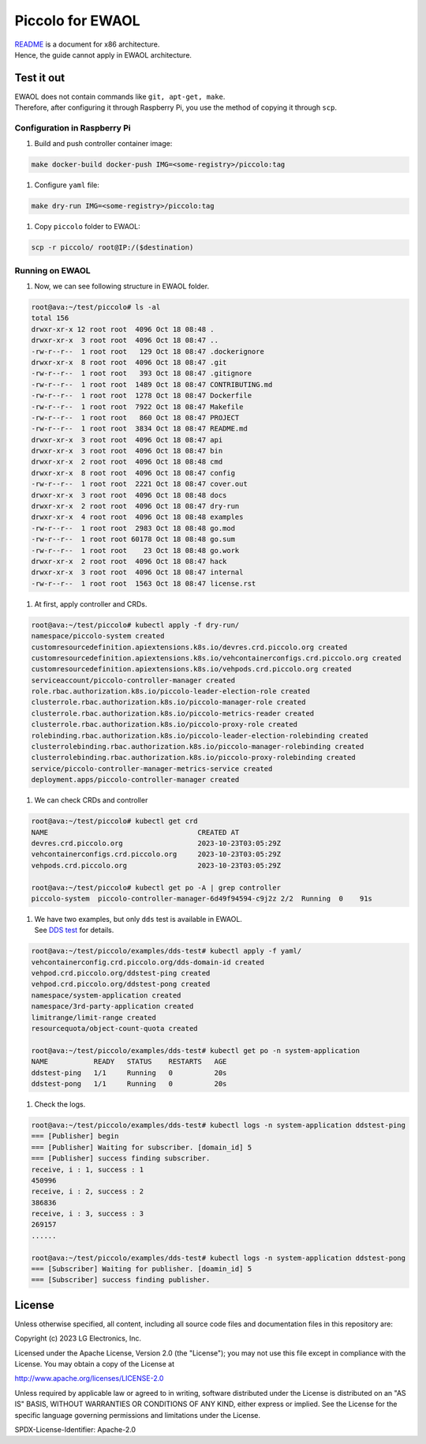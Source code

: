 Piccolo for EWAOL
=================

| `README <README.rst>`__ is a document for x86 architecture.
| Hence, the guide cannot apply in EWAOL architecture.

Test it out
-----------

| EWAOL does not contain commands like ``git, apt-get, make``.
| Therefore, after configuring it through Raspberry Pi, you use the
  method of copying it through ``scp``.

Configuration in Raspberry Pi
~~~~~~~~~~~~~~~~~~~~~~~~~~~~~

1. Build and push controller container image:

.. code:: 

   make docker-build docker-push IMG=<some-registry>/piccolo:tag

1. Configure ``yaml`` file:

.. code:: 

   make dry-run IMG=<some-registry>/piccolo:tag

1. Copy ``piccolo`` folder to EWAOL:

.. code:: 

   scp -r piccolo/ root@IP:/($destination)

Running on EWAOL
~~~~~~~~~~~~~~~~

1. Now, we can see following structure in EWAOL folder.

.. code:: 

   root@ava:~/test/piccolo# ls -al
   total 156
   drwxr-xr-x 12 root root  4096 Oct 18 08:48 .
   drwxr-xr-x  3 root root  4096 Oct 18 08:47 ..
   -rw-r--r--  1 root root   129 Oct 18 08:47 .dockerignore
   drwxr-xr-x  8 root root  4096 Oct 18 08:47 .git
   -rw-r--r--  1 root root   393 Oct 18 08:47 .gitignore
   -rw-r--r--  1 root root  1489 Oct 18 08:47 CONTRIBUTING.md
   -rw-r--r--  1 root root  1278 Oct 18 08:47 Dockerfile
   -rw-r--r--  1 root root  7922 Oct 18 08:47 Makefile
   -rw-r--r--  1 root root   860 Oct 18 08:47 PROJECT
   -rw-r--r--  1 root root  3834 Oct 18 08:47 README.md
   drwxr-xr-x  3 root root  4096 Oct 18 08:47 api
   drwxr-xr-x  3 root root  4096 Oct 18 08:47 bin
   drwxr-xr-x  2 root root  4096 Oct 18 08:48 cmd
   drwxr-xr-x  8 root root  4096 Oct 18 08:47 config
   -rw-r--r--  1 root root  2221 Oct 18 08:47 cover.out
   drwxr-xr-x  3 root root  4096 Oct 18 08:48 docs
   drwxr-xr-x  2 root root  4096 Oct 18 08:47 dry-run
   drwxr-xr-x  4 root root  4096 Oct 18 08:48 examples
   -rw-r--r--  1 root root  2983 Oct 18 08:48 go.mod
   -rw-r--r--  1 root root 60178 Oct 18 08:48 go.sum
   -rw-r--r--  1 root root    23 Oct 18 08:48 go.work
   drwxr-xr-x  2 root root  4096 Oct 18 08:47 hack
   drwxr-xr-x  3 root root  4096 Oct 18 08:47 internal
   -rw-r--r--  1 root root  1563 Oct 18 08:47 license.rst

1. At first, apply controller and CRDs.

.. code:: 

   root@ava:~/test/piccolo# kubectl apply -f dry-run/
   namespace/piccolo-system created
   customresourcedefinition.apiextensions.k8s.io/devres.crd.piccolo.org created
   customresourcedefinition.apiextensions.k8s.io/vehcontainerconfigs.crd.piccolo.org created
   customresourcedefinition.apiextensions.k8s.io/vehpods.crd.piccolo.org created
   serviceaccount/piccolo-controller-manager created
   role.rbac.authorization.k8s.io/piccolo-leader-election-role created
   clusterrole.rbac.authorization.k8s.io/piccolo-manager-role created
   clusterrole.rbac.authorization.k8s.io/piccolo-metrics-reader created
   clusterrole.rbac.authorization.k8s.io/piccolo-proxy-role created
   rolebinding.rbac.authorization.k8s.io/piccolo-leader-election-rolebinding created
   clusterrolebinding.rbac.authorization.k8s.io/piccolo-manager-rolebinding created
   clusterrolebinding.rbac.authorization.k8s.io/piccolo-proxy-rolebinding created
   service/piccolo-controller-manager-metrics-service created
   deployment.apps/piccolo-controller-manager created

1. We can check CRDs and controller

.. code:: 

   root@ava:~/test/piccolo# kubectl get crd
   NAME                                    CREATED AT
   devres.crd.piccolo.org                  2023-10-23T03:05:29Z
   vehcontainerconfigs.crd.piccolo.org     2023-10-23T03:05:29Z
   vehpods.crd.piccolo.org                 2023-10-23T03:05:29Z

   root@ava:~/test/piccolo# kubectl get po -A | grep controller
   piccolo-system  piccolo-controller-manager-6d49f94594-c9j2z 2/2  Running  0    91s

1. | We have two examples, but only ``dds`` test is available in EWAOL.
   | See `DDS test </examples/dds-test/README.rst>`__ for details.

.. code:: 

   root@ava:~/test/piccolo/examples/dds-test# kubectl apply -f yaml/
   vehcontainerconfig.crd.piccolo.org/dds-domain-id created
   vehpod.crd.piccolo.org/ddstest-ping created
   vehpod.crd.piccolo.org/ddstest-pong created
   namespace/system-application created
   namespace/3rd-party-application created
   limitrange/limit-range created
   resourcequota/object-count-quota created

   root@ava:~/test/piccolo/examples/dds-test# kubectl get po -n system-application
   NAME           READY   STATUS    RESTARTS   AGE
   ddstest-ping   1/1     Running   0          20s
   ddstest-pong   1/1     Running   0          20s

1. Check the logs.

.. code:: 

   root@ava:~/test/piccolo/examples/dds-test# kubectl logs -n system-application ddstest-ping
   === [Publisher] begin
   === [Publisher] Waiting for subscriber. [domain_id] 5
   === [Publisher] success finding subscriber.
   receive, i : 1, success : 1
   450996
   receive, i : 2, success : 2
   386836
   receive, i : 3, success : 3
   269157
   ......

   root@ava:~/test/piccolo/examples/dds-test# kubectl logs -n system-application ddstest-pong
   === [Subscriber] Waiting for publisher. [doamin_id] 5
   === [Subscriber] success finding publisher.

License
-------

Unless otherwise specified, all content, including all source code files
and documentation files in this repository are:

Copyright (c) 2023 LG Electronics, Inc.

Licensed under the Apache License, Version 2.0 (the "License"); you may
not use this file except in compliance with the License. You may obtain
a copy of the License at

http://www.apache.org/licenses/LICENSE-2.0

Unless required by applicable law or agreed to in writing, software
distributed under the License is distributed on an "AS IS" BASIS,
WITHOUT WARRANTIES OR CONDITIONS OF ANY KIND, either express or implied.
See the License for the specific language governing permissions and
limitations under the License.

SPDX-License-Identifier: Apache-2.0
